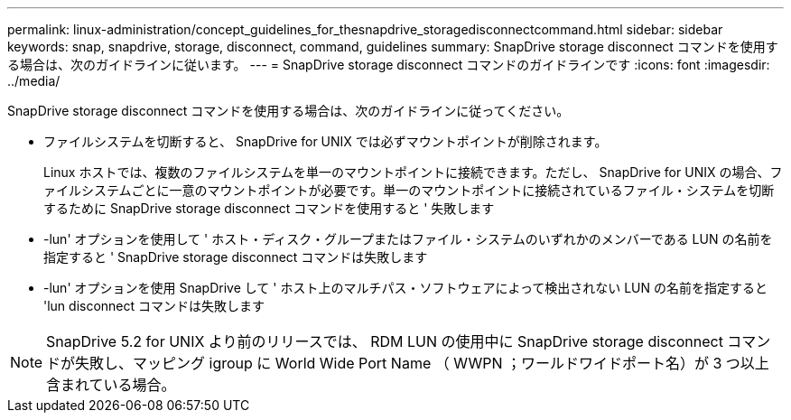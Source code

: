 ---
permalink: linux-administration/concept_guidelines_for_thesnapdrive_storagedisconnectcommand.html 
sidebar: sidebar 
keywords: snap, snapdrive, storage, disconnect, command, guidelines 
summary: SnapDrive storage disconnect コマンドを使用する場合は、次のガイドラインに従います。 
---
= SnapDrive storage disconnect コマンドのガイドラインです
:icons: font
:imagesdir: ../media/


[role="lead"]
SnapDrive storage disconnect コマンドを使用する場合は、次のガイドラインに従ってください。

* ファイルシステムを切断すると、 SnapDrive for UNIX では必ずマウントポイントが削除されます。
+
Linux ホストでは、複数のファイルシステムを単一のマウントポイントに接続できます。ただし、 SnapDrive for UNIX の場合、ファイルシステムごとに一意のマウントポイントが必要です。単一のマウントポイントに接続されているファイル・システムを切断するために SnapDrive storage disconnect コマンドを使用すると ' 失敗します

* -lun' オプションを使用して ' ホスト・ディスク・グループまたはファイル・システムのいずれかのメンバーである LUN の名前を指定すると ' SnapDrive storage disconnect コマンドは失敗します
* -lun' オプションを使用 SnapDrive して ' ホスト上のマルチパス・ソフトウェアによって検出されない LUN の名前を指定すると 'lun disconnect コマンドは失敗します



NOTE: SnapDrive 5.2 for UNIX より前のリリースでは、 RDM LUN の使用中に SnapDrive storage disconnect コマンドが失敗し、マッピング igroup に World Wide Port Name （ WWPN ；ワールドワイドポート名）が 3 つ以上含まれている場合。
